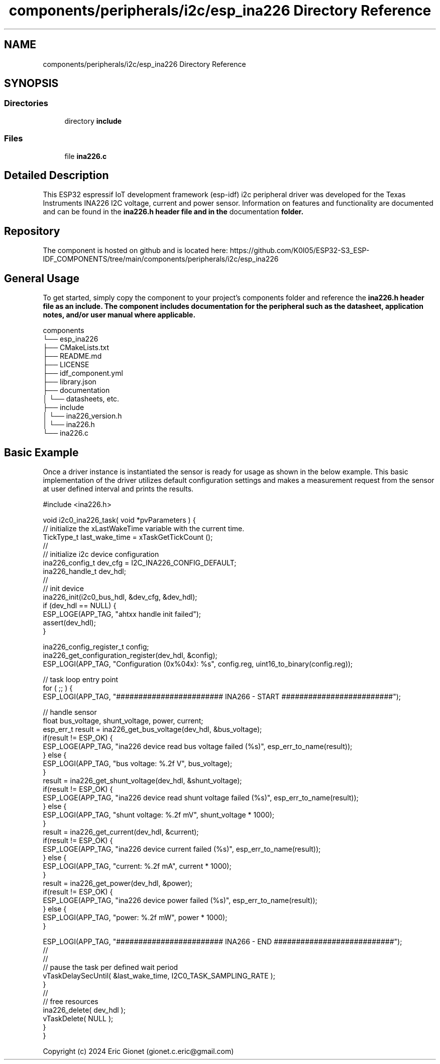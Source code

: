 .TH "components/peripherals/i2c/esp_ina226 Directory Reference" 3 "ESP-IDF Components by K0I05" \" -*- nroff -*-
.ad l
.nh
.SH NAME
components/peripherals/i2c/esp_ina226 Directory Reference
.SH SYNOPSIS
.br
.PP
.SS "Directories"

.in +1c
.ti -1c
.RI "directory \fBinclude\fP"
.br
.in -1c
.SS "Files"

.in +1c
.ti -1c
.RI "file \fBina226\&.c\fP"
.br
.in -1c
.SH "Detailed Description"
.PP 
\fR\fP \fR\fP \fR\fP \fR\fP \fR\fP \fR\fP \fR\fP \fR\fP

.PP
This ESP32 espressif IoT development framework (esp-idf) i2c peripheral driver was developed for the Texas Instruments INA226 I2C voltage, current and power sensor\&. Information on features and functionality are documented and can be found in the \fR\fBina226\&.h\fP\fP header file and in the \fRdocumentation\fP folder\&.
.SH "Repository"
.PP
The component is hosted on github and is located here: https://github.com/K0I05/ESP32-S3_ESP-IDF_COMPONENTS/tree/main/components/peripherals/i2c/esp_ina226
.SH "General Usage"
.PP
To get started, simply copy the component to your project's \fRcomponents\fP folder and reference the \fR\fBina226\&.h\fP\fP header file as an include\&. The component includes documentation for the peripheral such as the datasheet, application notes, and/or user manual where applicable\&.

.PP
.PP
.nf
components
└── esp_ina226
    ├── CMakeLists\&.txt
    ├── README\&.md
    ├── LICENSE
    ├── idf_component\&.yml
    ├── library\&.json
    ├── documentation
    │   └── datasheets, etc\&.
    ├── include
    │   └── ina226_version\&.h
    │   └── ina226\&.h
    └── ina226\&.c
.fi
.PP
.SH "Basic Example"
.PP
Once a driver instance is instantiated the sensor is ready for usage as shown in the below example\&. This basic implementation of the driver utilizes default configuration settings and makes a measurement request from the sensor at user defined interval and prints the results\&.

.PP
.PP
.nf
#include <ina226\&.h>

void i2c0_ina226_task( void *pvParameters ) {
    // initialize the xLastWakeTime variable with the current time\&.
    TickType_t         last_wake_time   = xTaskGetTickCount ();
    //
    // initialize i2c device configuration
    ina226_config_t dev_cfg          = I2C_INA226_CONFIG_DEFAULT;
    ina226_handle_t dev_hdl;
    //
    // init device
    ina226_init(i2c0_bus_hdl, &dev_cfg, &dev_hdl);
    if (dev_hdl == NULL) {
        ESP_LOGE(APP_TAG, "ahtxx handle init failed");
        assert(dev_hdl);
    }

    ina226_config_register_t config;
    ina226_get_configuration_register(dev_hdl, &config);
    ESP_LOGI(APP_TAG, "Configuration (0x%04x): %s", config\&.reg, uint16_to_binary(config\&.reg));
    
    // task loop entry point
    for ( ;; ) {
        ESP_LOGI(APP_TAG, "######################## INA266 \- START #########################");
        
        // handle sensor
        float bus_voltage, shunt_voltage, power, current;
        esp_err_t result = ina226_get_bus_voltage(dev_hdl, &bus_voltage);
        if(result != ESP_OK) {
            ESP_LOGE(APP_TAG, "ina226 device read bus voltage failed (%s)", esp_err_to_name(result));
        } else {
            ESP_LOGI(APP_TAG, "bus voltage:     %\&.2f V", bus_voltage);
        }
        result = ina226_get_shunt_voltage(dev_hdl, &shunt_voltage);
        if(result != ESP_OK) {
            ESP_LOGE(APP_TAG, "ina226 device read shunt voltage failed (%s)", esp_err_to_name(result));
        } else {
            ESP_LOGI(APP_TAG, "shunt voltage:   %\&.2f mV", shunt_voltage * 1000);
        }
        result = ina226_get_current(dev_hdl, &current);
        if(result != ESP_OK) {
            ESP_LOGE(APP_TAG, "ina226 device current failed (%s)", esp_err_to_name(result));
        } else {
            ESP_LOGI(APP_TAG, "current:         %\&.2f mA", current * 1000);
        }
        result = ina226_get_power(dev_hdl, &power);
        if(result != ESP_OK) {
            ESP_LOGE(APP_TAG, "ina226 device power failed (%s)", esp_err_to_name(result));
        } else {
            ESP_LOGI(APP_TAG, "power:           %\&.2f mW", power * 1000);
        }

        
        ESP_LOGI(APP_TAG, "######################## INA266 \- END ###########################");
        //
        //
        // pause the task per defined wait period
        vTaskDelaySecUntil( &last_wake_time, I2C0_TASK_SAMPLING_RATE );
    }
    //
    // free resources
    ina226_delete( dev_hdl );
    vTaskDelete( NULL );
}
}
.fi
.PP

.PP
Copyright (c) 2024 Eric Gionet (gionet.c.eric@gmail.com) 
